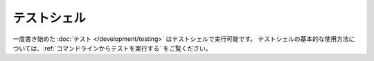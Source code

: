 テストシェル
####################

一度書き始めた :doc:`テスト </development/testing>` はテストシェルで実行可能です。
テストシェルの基本的な使用方法については、:ref:`コマンドラインからテストを実行する` をご覧ください。

.. versionchanged:: 2.1
    この ``test`` シェルはバージョン2.1より追加されました。バージョン2.0であった ``testsuite`` も利用可能ではありますが、やはり新しい構文が望ましいでしょう。

.. meta::
    :title lang=ja: テストシェル
    :keywords lang=ja: cakephp testing,test shell,testsuite,command line,テストシェル,テストスイート,コマンドライン
